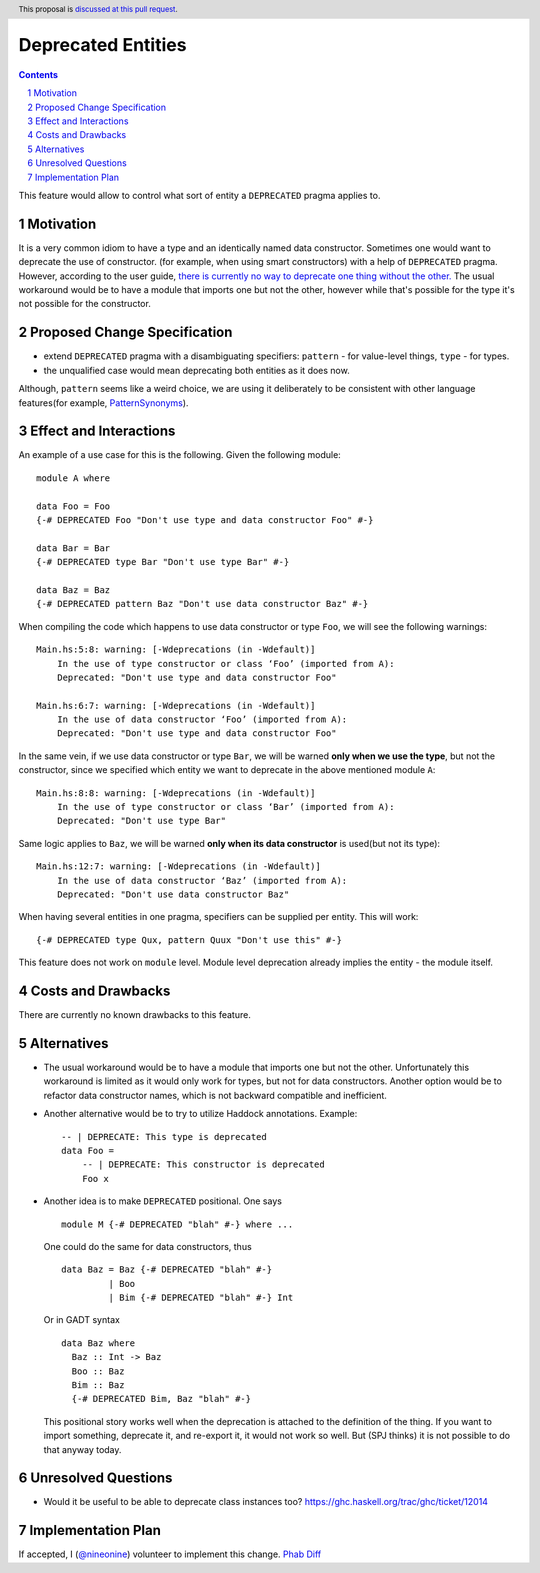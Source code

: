 Deprecated Entities
==============

.. proposal-number::
.. trac-ticket:: 3427
.. implemented::
.. highlight:: haskell
.. header:: This proposal is `discussed at this pull request <https://github.com/ghc-proposals/ghc-proposals/pull/167>`_.
.. sectnum::
.. contents::

This feature would allow to control what sort of entity a ``DEPRECATED`` pragma applies to.

Motivation
------------
It is a very common idiom to have a type and an identically named data constructor.
Sometimes one would want to deprecate the use of constructor.
(for example, when using smart constructors) with a help of ``DEPRECATED`` pragma.
However, according to the user guide, `there is currently no way to deprecate one thing without the other.
<https://downloads.haskell.org/~ghc/latest/docs/html/users_guide/glasgow_exts.html#warning-deprecated-pragma>`_
The usual workaround would be to have a module that imports one but not the other,
however while that's possible for the type it's not possible for the constructor.

Proposed Change Specification
-----------------------------

* extend ``DEPRECATED`` pragma with a disambiguating specifiers:
  ``pattern`` - for value-level things,
  ``type`` - for types.
* the unqualified case would mean deprecating both entities as it does now.

Although, ``pattern`` seems like a weird choice, we are using it deliberately to be consistent
with other language features(for example, `PatternSynonyms <https://downloads.haskell.org/~ghc/master/users-guide/glasgow_exts.html#patsyn-impexp>`_).

Effect and Interactions
-----------------------
An example of a use case for this is the following. Given the following module: ::

    module A where

    data Foo = Foo
    {-# DEPRECATED Foo "Don't use type and data constructor Foo" #-}

    data Bar = Bar
    {-# DEPRECATED type Bar "Don't use type Bar" #-}

    data Baz = Baz
    {-# DEPRECATED pattern Baz "Don't use data constructor Baz" #-}

When compiling the code which happens to use data constructor or type ``Foo``, we will see the following warnings: ::

    Main.hs:5:8: warning: [-Wdeprecations (in -Wdefault)]
        In the use of type constructor or class ‘Foo’ (imported from A):
        Deprecated: "Don't use type and data constructor Foo"

    Main.hs:6:7: warning: [-Wdeprecations (in -Wdefault)]
        In the use of data constructor ‘Foo’ (imported from A):
        Deprecated: "Don't use type and data constructor Foo"

In the same vein, if we use data constructor or type ``Bar``,
we will be warned **only when we use the type**, but not the constructor,
since we specified which entity we want to deprecate in the above mentioned module ``A``: ::

    Main.hs:8:8: warning: [-Wdeprecations (in -Wdefault)]
        In the use of type constructor or class ‘Bar’ (imported from A):
        Deprecated: "Don't use type Bar"

Same logic applies to ``Baz``, we will be warned **only when its data constructor** is used(but not its type): ::

    Main.hs:12:7: warning: [-Wdeprecations (in -Wdefault)]
        In the use of data constructor ‘Baz’ (imported from A):
        Deprecated: "Don't use data constructor Baz"

When having several entities in one pragma, specifiers can be supplied per entity.
This will work: ::

    {-# DEPRECATED type Qux, pattern Quux "Don't use this" #-}

This feature does not work on ``module`` level.
Module level deprecation already implies the entity - the module itself.

Costs and Drawbacks
-------------------
There are currently no known drawbacks to this feature.

Alternatives
------------
* The usual workaround would be to have a module that imports one but not the other.
  Unfortunately this workaround is limited as it would only work for types, but not for data constructors.
  Another option would be to refactor data constructor names, which is not backward compatible and inefficient.

* Another alternative would be to try to utilize Haddock annotations. Example: ::

    -- | DEPRECATE: This type is deprecated
    data Foo =
        -- | DEPRECATE: This constructor is deprecated
        Foo x

* Another idea is to make ``DEPRECATED`` positional. One says ::

    module M {-# DEPRECATED "blah" #-} where ...

  One could do the same for data constructors, thus ::

    data Baz = Baz {-# DEPRECATED "blah" #-}
             | Boo
             | Bim {-# DEPRECATED "blah" #-} Int

  Or in GADT syntax ::

    data Baz where
      Baz :: Int -> Baz
      Boo :: Baz
      Bim :: Baz
      {-# DEPRECATED Bim, Baz "blah" #-}

  This positional story works well when the deprecation is attached to the definition of the thing. If you want to import something, deprecate it, and re-export it, it would not work so well. But (SPJ thinks) it is not possible to do that anyway today.

Unresolved Questions
--------------------
* Would it be useful to be able to deprecate class instances too?
  https://ghc.haskell.org/trac/ghc/ticket/12014

Implementation Plan
-------------------

If accepted, I (`@nineonine <https://github.com/nineonine>`_) volunteer to implement this change.
`Phab Diff <https://phabricator.haskell.org/D5126>`_
